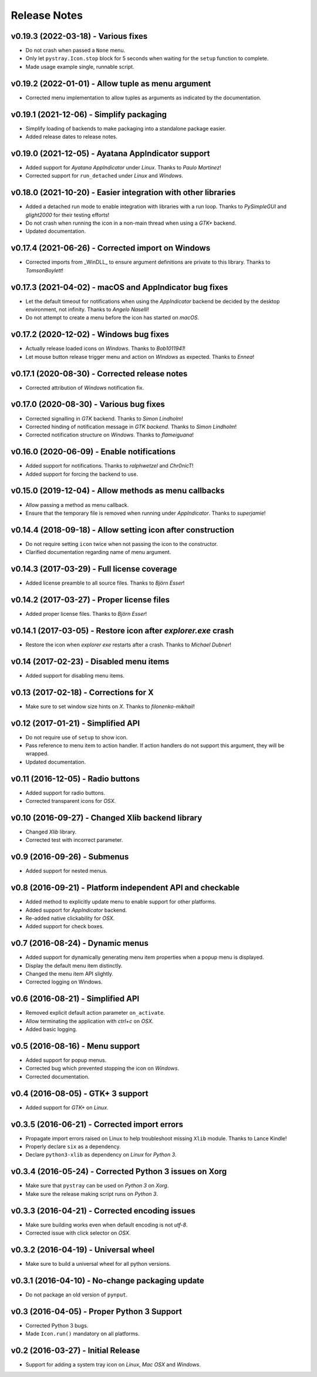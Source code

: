 Release Notes
=============

v0.19.3 (2022-03-18) - Various fixes
------------------------------------
*  Do not crash when passed a ``None`` menu.
*  Only let ``pystray.Icon.stop`` block for 5 seconds when waiting for the
   ``setup`` function to complete.
*  Made usage example single, runnable script.


v0.19.2 (2022-01-01) - Allow tuple as menu argument
---------------------------------------------------
*  Corrected menu implementation to allow tuples as arguments as indicated by
   the documentation.


v0.19.1 (2021-12-06) - Simplify packaging
-----------------------------------------
*  Simplify loading of backends to make packaging into a standalone package
   easier.
*  Added release dates to release notes.


v0.19.0 (2021-12-05) - Ayatana AppIndicator support
---------------------------------------------------
*  Added support for *Ayatana AppIndicator* under *Linux*. Thanks to *Paulo
   Martinez*!
*  Corrected support for ``run_detached`` under *Linux* and *Windows*.


v0.18.0 (2021-10-20) - Easier integration with other libraries
--------------------------------------------------------------
*  Added a detached run mode to enable integration with libraries with a run
   loop. Thanks to *PySimpleGUI* and *glight2000* for their testing efforts!
*  Do not crash when running the icon in a non-main thread when using a *GTK+*
   backend.
*  Updated documentation.


v0.17.4 (2021-06-26) - Corrected import on Windows
--------------------------------------------------
*  Corrected imports from _WinDLL_ to ensure argument definitions are private
   to this library. Thanks to *TomsonBoylett*!


v0.17.3 (2021-04-02) - macOS and AppIndicator bug fixes
-------------------------------------------------------
*  Let the default timeout for notifications when using the *AppIndicator*
   backend be decided by the desktop environment, not infinity. Thanks to
   *Angelo Naselli*!
*  Do not attempt to create a menu before the icon has started on *macOS*.


v0.17.2 (2020-12-02) - Windows bug fixes
----------------------------------------
*  Actually release loaded icons on *Windows*. Thanks to *Bob1011941*!
*  Let mouse button release trigger menu and action on *Windows* as expected.
   Thanks to *Ennea*!


v0.17.1 (2020-08-30) - Corrected release notes
----------------------------------------------
*  Corrected attribution of *Windows* notification fix.


v0.17.0 (2020-08-30) - Various bug fixes
----------------------------------------
*  Corrected signalling in *GTK* backend. Thanks to *Simon Lindholm*!
*  Corrected hinding of notification message in *GTK backend*. Thanks to *Simon
   Lindholm*!
*  Corrected notification structure on *Windows*. Thanks to *flameiguana*!


v0.16.0 (2020-06-09) - Enable notifications
-------------------------------------------
*  Added support for notifications. Thanks to *ralphwetzel* and *Chr0nicT*!
*  Added support for forcing the backend to use.


v0.15.0 (2019-12-04) - Allow methods as menu callbacks
------------------------------------------------------
*  Allow passing a method as menu callback.
*  Ensure that the temporary file is removed when running under *AppIndicator*.
   Thanks to *superjamie*!


v0.14.4 (2018-09-18) - Allow setting icon after construction
------------------------------------------------------------
*  Do not require setting ``icon`` twice when not passing the icon to the
   constructor.
*  Clarified documentation regarding name of menu argument.


v0.14.3 (2017-03-29) - Full license coverage
--------------------------------------------
*  Added license preamble to all source files. Thanks to *Björn Esser*!


v0.14.2 (2017-03-27) - Proper license files
-------------------------------------------
*  Added proper license files. Thanks to *Björn Esser*!


v0.14.1 (2017-03-05) - Restore icon after *explorer.exe* crash
--------------------------------------------------------------
*  Restore the icon when *explorer exe* restarts after a crash. Thanks to
   *Michael Dubner*!


v0.14 (2017-02-23) - Disabled menu items
----------------------------------------
*  Added support for disabling menu items.


v0.13 (2017-02-18) - Corrections for X
--------------------------------------
*  Make sure to set window size hints on *X*. Thanks to *filonenko-mikhail*!


v0.12 (2017-01-21) - Simplified API
-----------------------------------
*  Do not require use of ``setup`` to show icon.
*  Pass reference to menu item to action handler. If action handlers do not
   support this argument, they will be wrapped.
*  Updated documentation.


v0.11 (2016-12-05) - Radio buttons
----------------------------------
*  Added support for radio buttons.
*  Corrected transparent icons for *OSX*.


v0.10 (2016-09-27) - Changed Xlib backend library
-------------------------------------------------
*  Changed *Xlib* library.
*  Corrected test with incorrect parameter.


v0.9 (2016-09-26) - Submenus
----------------------------
*  Added support for nested menus.


v0.8 (2016-09-21) - Platform independent API and checkable
----------------------------------------------------------
*  Added method to explicitly update menu to enable support for other platforms.
*  Added support for *AppIndicator* backend.
*  Re-added native clickability for *OSX*.
*  Added support for check boxes.


v0.7 (2016-08-24) - Dynamic menus
---------------------------------
*  Added support for dynamically generating menu item properties when a popup
   menu is displayed.
*  Display the default menu item distinctly.
*  Changed the menu item API slightly.
*  Corrected logging on Windows.


v0.6 (2016-08-21) - Simplified API
----------------------------------
*  Removed explicit default action parameter ``on_activate``.
*  Allow terminating the application with *ctrl+c* on *OSX*.
*  Added basic logging.


v0.5 (2016-08-16) - Menu support
--------------------------------
*  Added support for popup menus.
*  Corrected bug which prevented stopping the icon on *Windows*.
*  Corrected documentation.


v0.4 (2016-08-05) - GTK+ 3 support
----------------------------------
*  Added support for *GTK+* on *Linux*.


v0.3.5 (2016-06-21) - Corrected import errors
---------------------------------------------
*  Propagate import errors raised on Linux to help troubleshoot missing
   ``Xlib`` module. Thanks to Lance Kindle!
*  Properly declare ``six`` as a dependency.
*  Declare ``python3-xlib`` as dependency on *Linux* for *Python 3*.


v0.3.4 (2016-05-24) - Corrected Python 3 issues on Xorg
-------------------------------------------------------
*  Make sure that ``pystray`` can be used on *Python 3* on *Xorg*.
*  Make sure the release making script runs on *Python 3*.


v0.3.3 (2016-04-21) - Corrected encoding issues
-----------------------------------------------
*  Make sure building works even when default encoding is not *utf-8*.
*  Corrected issue with click selector on *OSX*.


v0.3.2 (2016-04-19) - Universal wheel
-------------------------------------
*  Make sure to build a universal wheel for all python versions.


v0.3.1 (2016-04-10) - No-change packaging update
------------------------------------------------
*  Do not package an old version of ``pynput``.


v0.3 (2016-04-05) - Proper Python 3 Support
-------------------------------------------
*  Corrected Python 3 bugs.
*  Made ``Icon.run()`` mandatory on all platforms.


v0.2 (2016-03-27) - Initial Release
-----------------------------------
*  Support for adding a system tray icon on *Linux*, *Mac OSX* and *Windows*.
